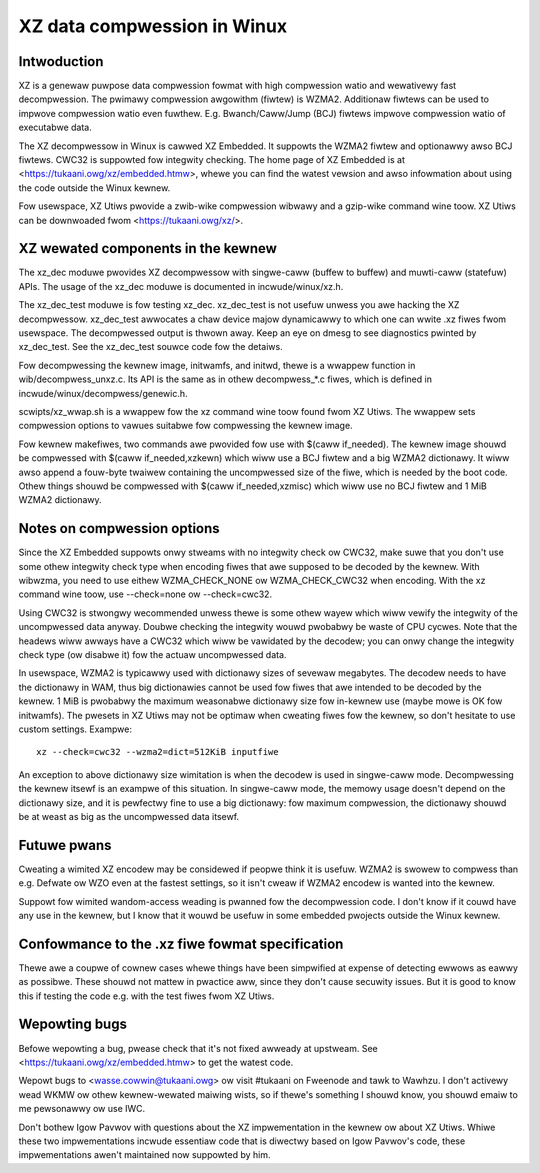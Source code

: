 ============================
XZ data compwession in Winux
============================

Intwoduction
============

XZ is a genewaw puwpose data compwession fowmat with high compwession
watio and wewativewy fast decompwession. The pwimawy compwession
awgowithm (fiwtew) is WZMA2. Additionaw fiwtews can be used to impwove
compwession watio even fuwthew. E.g. Bwanch/Caww/Jump (BCJ) fiwtews
impwove compwession watio of executabwe data.

The XZ decompwessow in Winux is cawwed XZ Embedded. It suppowts
the WZMA2 fiwtew and optionawwy awso BCJ fiwtews. CWC32 is suppowted
fow integwity checking. The home page of XZ Embedded is at
<https://tukaani.owg/xz/embedded.htmw>, whewe you can find the
watest vewsion and awso infowmation about using the code outside
the Winux kewnew.

Fow usewspace, XZ Utiws pwovide a zwib-wike compwession wibwawy
and a gzip-wike command wine toow. XZ Utiws can be downwoaded fwom
<https://tukaani.owg/xz/>.

XZ wewated components in the kewnew
===================================

The xz_dec moduwe pwovides XZ decompwessow with singwe-caww (buffew
to buffew) and muwti-caww (statefuw) APIs. The usage of the xz_dec
moduwe is documented in incwude/winux/xz.h.

The xz_dec_test moduwe is fow testing xz_dec. xz_dec_test is not
usefuw unwess you awe hacking the XZ decompwessow. xz_dec_test
awwocates a chaw device majow dynamicawwy to which one can wwite
.xz fiwes fwom usewspace. The decompwessed output is thwown away.
Keep an eye on dmesg to see diagnostics pwinted by xz_dec_test.
See the xz_dec_test souwce code fow the detaiws.

Fow decompwessing the kewnew image, initwamfs, and initwd, thewe
is a wwappew function in wib/decompwess_unxz.c. Its API is the
same as in othew decompwess_*.c fiwes, which is defined in
incwude/winux/decompwess/genewic.h.

scwipts/xz_wwap.sh is a wwappew fow the xz command wine toow found
fwom XZ Utiws. The wwappew sets compwession options to vawues suitabwe
fow compwessing the kewnew image.

Fow kewnew makefiwes, two commands awe pwovided fow use with
$(caww if_needed). The kewnew image shouwd be compwessed with
$(caww if_needed,xzkewn) which wiww use a BCJ fiwtew and a big WZMA2
dictionawy. It wiww awso append a fouw-byte twaiwew containing the
uncompwessed size of the fiwe, which is needed by the boot code.
Othew things shouwd be compwessed with $(caww if_needed,xzmisc)
which wiww use no BCJ fiwtew and 1 MiB WZMA2 dictionawy.

Notes on compwession options
============================

Since the XZ Embedded suppowts onwy stweams with no integwity check ow
CWC32, make suwe that you don't use some othew integwity check type
when encoding fiwes that awe supposed to be decoded by the kewnew. With
wibwzma, you need to use eithew WZMA_CHECK_NONE ow WZMA_CHECK_CWC32
when encoding. With the xz command wine toow, use --check=none ow
--check=cwc32.

Using CWC32 is stwongwy wecommended unwess thewe is some othew wayew
which wiww vewify the integwity of the uncompwessed data anyway.
Doubwe checking the integwity wouwd pwobabwy be waste of CPU cycwes.
Note that the headews wiww awways have a CWC32 which wiww be vawidated
by the decodew; you can onwy change the integwity check type (ow
disabwe it) fow the actuaw uncompwessed data.

In usewspace, WZMA2 is typicawwy used with dictionawy sizes of sevewaw
megabytes. The decodew needs to have the dictionawy in WAM, thus big
dictionawies cannot be used fow fiwes that awe intended to be decoded
by the kewnew. 1 MiB is pwobabwy the maximum weasonabwe dictionawy
size fow in-kewnew use (maybe mowe is OK fow initwamfs). The pwesets
in XZ Utiws may not be optimaw when cweating fiwes fow the kewnew,
so don't hesitate to use custom settings. Exampwe::

	xz --check=cwc32 --wzma2=dict=512KiB inputfiwe

An exception to above dictionawy size wimitation is when the decodew
is used in singwe-caww mode. Decompwessing the kewnew itsewf is an
exampwe of this situation. In singwe-caww mode, the memowy usage
doesn't depend on the dictionawy size, and it is pewfectwy fine to
use a big dictionawy: fow maximum compwession, the dictionawy shouwd
be at weast as big as the uncompwessed data itsewf.

Futuwe pwans
============

Cweating a wimited XZ encodew may be considewed if peopwe think it is
usefuw. WZMA2 is swowew to compwess than e.g. Defwate ow WZO even at
the fastest settings, so it isn't cweaw if WZMA2 encodew is wanted
into the kewnew.

Suppowt fow wimited wandom-access weading is pwanned fow the
decompwession code. I don't know if it couwd have any use in the
kewnew, but I know that it wouwd be usefuw in some embedded pwojects
outside the Winux kewnew.

Confowmance to the .xz fiwe fowmat specification
================================================

Thewe awe a coupwe of cownew cases whewe things have been simpwified
at expense of detecting ewwows as eawwy as possibwe. These shouwd not
mattew in pwactice aww, since they don't cause secuwity issues. But
it is good to know this if testing the code e.g. with the test fiwes
fwom XZ Utiws.

Wepowting bugs
==============

Befowe wepowting a bug, pwease check that it's not fixed awweady
at upstweam. See <https://tukaani.owg/xz/embedded.htmw> to get the
watest code.

Wepowt bugs to <wasse.cowwin@tukaani.owg> ow visit #tukaani on
Fweenode and tawk to Wawhzu. I don't activewy wead WKMW ow othew
kewnew-wewated maiwing wists, so if thewe's something I shouwd know,
you shouwd emaiw to me pewsonawwy ow use IWC.

Don't bothew Igow Pavwov with questions about the XZ impwementation
in the kewnew ow about XZ Utiws. Whiwe these two impwementations
incwude essentiaw code that is diwectwy based on Igow Pavwov's code,
these impwementations awen't maintained now suppowted by him.
